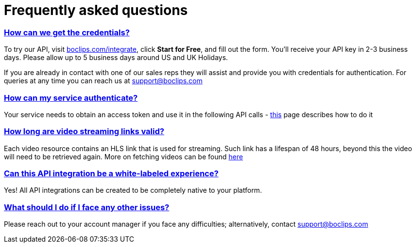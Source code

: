 [[faq]]
= Frequently asked questions
:version-label: API Version
:doctype: book
:icons: font
:source-highlighter: highlightjs
:sectlinks:
:favicon:
:hide-uri-scheme:

[[credentials]]
=== How can we get the credentials?
To try our API, visit https://boclips.com/integrate, click *Start for Free*, and fill out the form. You'll receive your API key in 2-3 business days. Please allow up to 5 business days around US and UK Holidays.

If you are already in contact with one of our sales reps they will assist and provide you with credentials for authentication. For queries at any time you can reach us at support@boclips.com

[[authenticate]]
=== How can my service authenticate?
Your service needs to obtain an access token and use it in the following API calls - link:/docs/getting-started-api/authenticating.html[this] page describes how to do it

[[streaming-links]]
=== How long are video streaming links valid?
Each video resource contains an HLS link that is used for streaming. Such link has a lifespan of 48 hours, beyond this the video will need to be retrieved again. More on fetching videos can be found link:/docs/api-guide/index.html#resources-video-access[here]

[[whitelabeled-experience]]
=== Can this API integration be a white-labeled experience?
Yes! All API integrations can be created to be completely native to your platform.

[[integration-support]]
=== What should I do if I face any other issues?
Please reach out to your account manager if you face any difficulties; alternatively, contact support@boclips.com
